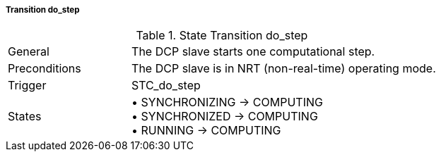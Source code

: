 ===== Transition do_step

.State Transition do_step
[width="100%", cols="2,5", float="center"]
|===
|General
|The DCP slave starts one computational step.

|Preconditions
|The DCP slave is in NRT (non-real-time) operating mode.

|Trigger
|+STC_do_step+

|States
|•	+SYNCHRONIZING -> COMPUTING+ +
•	+SYNCHRONIZED -> COMPUTING+ +
•	+RUNNING -> COMPUTING+
|===
